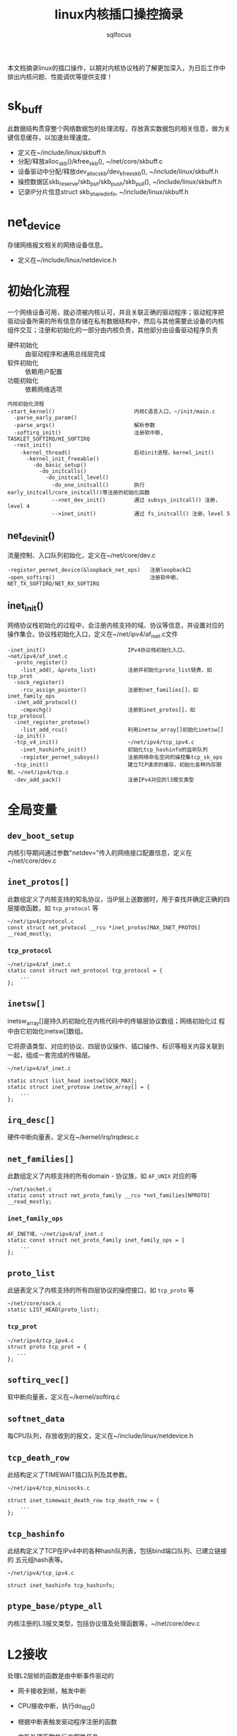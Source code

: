 #+TITLE: linux内核插口操控摘录
#+AUTHOR: sqlfocus


本文档摘录linux的插口操作，以期对内核协议栈的了解更加深入，为日后工作中
排出内核问题、性能调优等提供支撑！

* sk_buff
此数据结构贯穿整个网络数据包的处理流程，存放真实数据包的相关信息，做为关
键信息缓存，以加速处理速度。
 - 定义在~/include/linux/skbuff.h
 - 分配/释放alloc_skb()/kfree_skb(), ~/net/core/skbuff.c
 - 设备驱动中分配/释放dev_alloc_skb/dev_kfree_skb(), ~/include/linux/skbuff.h
 - 操控数据区skb_reserve/skb_put/skb_push/skb_pull(), ~/include/linux/skbuff.h
 - 记录IP分片信息struct skb_shared_info, ~/include/linux/skbuff.h

* net_device
存储网络报文相关的网络设备信息。
 - 定义在~/include/linux/netdevice.h

* 初始化流程
一个网络设备可用，就必须被内核认可，并且关联正确的驱动程序；驱动程序把
驱动设备所需的所有信息存储在私有数据结构中，然后与其他需要此设备的内核
组件交互；注册和初始化的一部分由内核负责，其他部分由设备驱动程序负责
 - 硬件初始化       :: 由驱动程序和通用总线层完成
 - 软件初始化       :: 依赖用户配置
 - 功能初始化       :: 依赖网络选项

#+BEGIN_EXAMPLE
内核初始化流程
-start_kernel()                         内核C语言入口，~/init/main.c
  -parse_early_param()
  -parse_args()                         解析参数
  -softirq_init()                       注册软中断, TASKLET_SOFTIRQ/HI_SOFTIRQ
  -rest_init()
    -kernel_thread()                    启动init进程，kernel_init()
      -kernel_init_freeable()
        -do_basic_setup()
          -do_initcalls()
            -do_initcall_level()
              -do_one_initcall()        执行early_initcall/core_initcall()等注册的初始化函数
              -->net_dev_init()         通过 subsys_initcall() 注册，level 4
              -->inet_init()            通过 fs_initcall() 注册，level 5
#+END_EXAMPLE

** net_dev_init()
流量控制、入口队列初始化，定义在~/net/core/dev.c
#+BEGIN_EXAMPLE
-register_pernet_device(&loopback_net_ops)   注册loopback口
-open_softirq()                              注册软中断，NET_TX_SOFTIRQ/NET_RX_SOFTIRQ
#+END_EXAMPLE

** inet_init()
网络协议栈初始化的过程中，会注册内核支持的域、协议等信息，并设置对应的
操作集合。协议栈初始化入口，定义在~/net/ipv4/af_inet.c文件
  #+BEGIN_EXAMPLE
  -inet_init()                          IPv4协议栈初始化入口，~net/ipv4/af_inet.c
    -proto_register()
      -list_add(, &proto_list)          注册并初始化proto_list链表，如tcp_prot
    -sock_register()
      -rcu_assign_pointer()             注册到net_families[]，如inet_family_ops
    -inet_add_protocol()
      -cmpxchg()                        注册到inet_protos[]，如tcp_protocol
    -inet_register_protosw()
      -list_add_rcu()                   利用inetsw_array[]初始化inetsw[]
    -ip_init()
    -tcp_v4_init()                      ~/net/ipv4/tcp_ipv4.c
      -inet_hashinfo_init()             初始化tcp_hashinfo的监听队列
      -register_pernet_subsys()         注册网络命名空间的操控集tcp_sk_ops
    -tcp_init()                         建立TCP请求的缓存，初始化各种内存限制，~/net/ipv4/tcp.c
    -dev_add_pack()                     注册IPv4对应的l3报文类型
  #+END_EXAMPLE

* 全局变量
** ~dev_boot_setup~
内核引导期间通过参数"netdev="传入的网络接口配置信息，定义在~/net/core/dev.c

** ~inet_protos[]~
此数组定义了内核支持的知名协议，当IP层上送数据时，用于查找并确定正确的四
层接收函数，如 =tcp_protocol= 等
  #+BEGIN_EXAMPLE
  ~/net/ipv4/protocol.c
  const struct net_protocol __rcu *inet_protos[MAX_INET_PROTOS] __read_mostly;
  #+END_EXAMPLE

*** ~tcp_protocol~
  #+BEGIN_EXAMPLE
  ~/net/ipv4/af_inet.c
  static const struct net_protocol tcp_protocol = {
      ...
  };
  #+END_EXAMPLE
    
** ~inetsw[]~
inetsw_array[]是持久的初始化在内核代码中的传输层协议数组；网络初始化过
程中由它初始化inetsw[]数组。

它将原语类型、对应的协议、四层协议操作、插口操作、标识等相关内容关联到
一起，组成一套完成的传输层。
  #+BEGIN_EXAMPLE
  ~/net/ipv4/af_inet.c

  static struct list_head inetsw[SOCK_MAX];
  static struct inet_protosw inetsw_array[] = {
      ...
  };
  #+END_EXAMPLE

** ~irq_desc[]~
硬件中断向量表，定义在~/kernel/irq/irqdesc.c

** ~net_families[]~
此数组定义了内核支持的所有domain - 协议族，如 =AF_UNIX= 对应的等
  #+BEGIN_EXAMPLE
  ~/net/socket.c
  static const struct net_proto_family __rcu *net_families[NPROTO] __read_mostly;
  #+END_EXAMPLE

*** ~inet_family_ops~
  #+BEGIN_EXAMPLE
  AF_INET域，~/net/ipv4/af_inet.c
  static const struct net_proto_family inet_family_ops = {
      ...
  };
  #+END_EXAMPLE

** ~proto_list~
此链表定义了内核支持的所有四层协议的操控接口，如 =tcp_proto= 等
  #+BEGIN_EXAMPLE
  ~/net/core/sock.c
  static LIST_HEAD(proto_list);
  #+END_EXAMPLE

*** ~tcp_prot~
  #+BEGIN_EXAMPLE
  ~/net/ipv4/tcp_ipv4.c
  struct proto tcp_prot = {
     ...
  };
  #+END_EXAMPLE

** ~softirq_vec[]~
软中断向量表，定义在~/kernel/softirq.c

** ~softnet_data~
每CPU队列，存放收到的报文，定义在~/include/linux/netdevice.h

** ~tcp_death_row~
此结构定义了TIMEWAIT插口队列及其参数。
  #+BEGIN_EXAMPLE
  ~/net/ipv4/tcp_minisocks.c

  struct inet_timewait_death_row tcp_death_row = {
      ...
  };
  #+END_EXAMPLE

** ~tcp_hashinfo~
此结构定义了TCP在IPv4中的各种hash队列表，包括bind端口队列、已建立链接的
五元组hash表等。
  #+BEGIN_EXAMPLE
  ~/net/ipv4/tcp_ipv4.c

  struct inet_hashinfo tcp_hashinfo;
  #+END_EXAMPLE

** ~ptype_base/ptype_all~
内核注册的L3报文类型，包括协议值及处理函数等，~/net/core/dev.c

* L2接收
处理L2层帧的函数是由中断事件驱动的
 - 网卡接收到帧，触发中断
 - CPU接收中断，执行do_IRQ()
 - 根据中断表触发驱动程序注册的函数
 - 中断处理函数执行立即性任务
    : 拷贝sk_buff
    : 初始化某些sk_buff参数
    : 调度NET_RX_SOFTIRQ
 - 软中断执行

#+BEGIN_EXAMPLE
中断处理流程
-do_IRQ()                               中断处理入口，~/arch/x86/kernel/irq.c
  -e1000_intr()                         e1000网卡中断处理函数，~/drivers/net/ethernet/intel/e1000/e1000_main.c
    -__napi_schedule()
      -____napi_schedule()
        -list_add_tail()                struct napi_struct->poll_list挂接到struct softnet_data->poll_list
        -__raise_softirq_irqoff()       触发软中断NET_RX_SOFTIRQ
#+END_EXAMPLE
#+BEGIN_EXAMPLE
软中断处理流程
-net_rx_action()                        软中断NET_RX_SOFTIRQ入口，~/net/core/dev.c
  -napi_poll()
    -struct napi_struct->poll()         虚拟poll
    -->process_backlog()                非NAPI通用接口，~/net/core/dev.c
      -__netif_receive_skb()
        -__netif_receive_skb_core()
          -skb_vlan_untag()
          -struct packet_type->func()
          -->ip_rcv()                   L3层处理入口，~/net/ipv4/ip_input.c
    -->e1000_clean()                    e1000的NAPI接口，~/drivers/net/ethernet/intel/e1000/e1000_main.c
      -struct e1000_adapter->clean_rx()
      -->e1000_clean_rx_irq()
        -e1000_receive_skb()
          -napi_gro_receive()
            -napi_skb_finish()
              -netif_receive_skb_internal()
                -__netif_receive_skb()
#+END_EXAMPLE

* 网桥接收
网桥是学术上的名词，交换机是物理设备的名称，它们是对应的。网桥驱动程序
定义在~/net/bridge/br.c

#+BEGIN_EXAMPLE
软中断处理流程
-net_rx_action()                        软中断NET_RX_SOFTIRQ入口，~/net/core/dev.c
  -napi_poll()
    -struct napi_struct->poll()         虚拟poll
    -->process_backlog()                非NAPI通用接口，~/net/core/dev.c
      -__netif_receive_skb()
        -__netif_receive_skb_core()
          -skb_vlan_untag()
          -struct sk_buff->dev->rx_handler()
          -->br_handle_frame()          网桥处理入口，~/net/bridge/br_input.c
            -br_handle_frame_finish()
              ---br_forward()           转发
              ---br_flood()             广播
              ---br_pass_frame_up()     本地接收
                -br_netif_receive_skb()
                  -netif_receive_skb()
                    -netif_receive_skb_internal()
    -->e1000_clean()                    e1000的NAPI接口，~/drivers/net/ethernet/intel/e1000/e1000_main.c
      -struct e1000_adapter->clean_rx()
      -->e1000_clean_rx_irq()
        -e1000_receive_skb()
          -napi_gro_receive()
            -napi_skb_finish()
              -netif_receive_skb_internal()
                -__netif_receive_skb()

#+END_EXAMPLE

* socket()
应用程序原型， =int socket(int domain, int type, int protocol);= ，建立
通信系统的一端，并返回对应的描述符。

domain指定了通信域，它用来选择用于通信的协议族(protocol family)，包括
=AF_UNIX/AF_INET/AF_INET6/...= 

type字段指定了用于通信的原语，如 =SOCK_STREAM/SOCK_DGRAM/SOCK_RAW/...=

protocol字段指定插口使用的协议，一般情况下在某个通信域内，基于某通信原
语的协议只有一种，此时此字段可以缺省为0；当然，也可能存在多种协议的可
能，此时此字段必须为特定的值。
  #+BEGIN_EXAMPLE
  -SYSCALL_DEFINE3(socket,,,,,)                 入口, ~/net/socket.c
    1-sock_create()                             创建插口结构，并初始化
      -__sock_create()
        -sock_alloc()
          -this_cpu_add(sockets_in_use, 1)      分配struct socket，增加插口计数
        -net_families[]->create()
        -->inet_create()                        调用对应domain的创建流程, 以AF_INET为例, ~/net/ipv4/af_inet.c
          -sk_alloc()                           分配struct sock
          -sock_init_data()
            -sk_set_socket()                    建立socket和sock的关联
          -struct sock->sk_prot->init()
          -->tcp_prot->init()                   特定协议的信息初始化
          -->tcp_v4_init_sock()
            -tcp_init_sock()
    1-sock_map_fd()                             创建文件描述符，并关联
  #+END_EXAMPLE

* bind()
  #+BEGIN_EXAMPLE
  -SYSCALL_DEFINE3(bind,,,,,)                   bind()入口，~/net/socket.c
    -struct socket->ops->bind()
    -->inet_stream_ops->bind()
    -->inet_bind()                              TCP绑定入口，~/net/ipv4/af_inet.c
      -struct sock->sk_prot->bind()             TCP为NULL
      -赋值struct inet_sock->inet_rcv_saddr     本地监听地址
      -赋值->inet_saddr                         发送时，本端地址
      -struct sock->sk_prot->get_port()
      -->tcp_prot->get_port()
      -->inet_csk_get_port()                    验证绑定有效性，获取绑定端口，inet_connection_sock.c
      -赋值struct inet_sock->inet_sport         发送时，本地源端口
  #+END_EXAMPLE

** 端口绑定算法
检测插口选用的端口是否冲突 
 1. Sockets bound to different interfaces may share a local port.
    Failing that, goto test 2;
      : 不同接口可共享端口
 2. If all sockets have ~sk->sk_reuse~ set, and none of them are in
    ~TCP_LISTEN~ state, the port may be shared.
    Failing that, goto test 3;
      : 相同接口，但都设置了地址重用(~SO_REUSEADDR~)，且都不在 ~TCP_LISTEN~ 状态
 3. If all sockets are bound to a specific ~inet_sk(sk)->rcv_saddr~ local
    address, and none of them are the same, the port may be
    shared;
      : 相同接口，未设置端口重用，但绑定到不同的本地地址
 4. Failing this, the port cannot be shared.
 
* listen()
  #+BEGIN_EXAMPLE
  -SYSCALL_DEFINE2(listen,,,,)                   listen()入口，~/net/socket.c
    -参数backlog限制, 不大于net.core.somaxconn
    -struct socket->ops->listen()
    -->inet_stream_ops->listen()
    -->inet_listen()                             SOCK_STREAM原语的监听，~/net/ipv4/af_inet.c
      -inet_csk_listen_start()
      -...(简化调用层级)
      -                                          情形1: 加入tcp_prot->h.hashinfo->ehash[]
        -inet_ehash_nolisten()
      -                                          情形2: 加入tcp_prot->h.hashinfo->listening_hash[]
        -hlist_add_head_rcu()
        -sock_prot_inuse_add()
  #+END_EXAMPLE

* DONE accept()
  CLOSED: [2016-11-28 Mon 10:54]
本出只摘录了accept()系统调用的表面处理流程，即从ACCEPT队列获取已完成
三次握手的协议插口；而ACCEPT队列形成所对应的底层三次握手流程未涉猎。
  #+BEGIN_EXAMPLE
  -SYSCALL_DEFINE3(accept,,,,,,)                 accept()入口，~/net/socket.c
    -sys_accept4()
      -sock_alloc()                              分配BSD层插口
      -get_unused_fd_flags()                     分配未使用的fd描述符
      -sock_alloc_file()                         分配对应的文件
      -struct socket->ops->accept()              BSD插口层操控函数
      -->inet_stream_ops->accept()
      -->inet_accept()
        -struct sock->sk_prot->accept()          特定于协议的操控函数
        -->tcp_prot->accept()
        -->inet_csk_accept()
          -reqsk_queue_remove()                  从ACCEPT队列获取完成三次握手的插口
      -fd_install()                              建立fd和file的对应关系
  #+END_EXAMPLE

* DONE connect()
  CLOSED: [2016-11-28 Mon 10:07]
此处仅仅是脉络式摘录，代码中关于路由、报文构造等也未注解，仅关注TCP、插
口状态机变更；待后续遇到问题，以问题驱动进一步注解。

  #+BEGIN_EXAMPLE
  -SYSCALL_DEFINE3(connect,,,,,,)               connect()入口，~/net/socket.c
    -struct socket->ops->connect()
    -->inet_stream_ops->connect()
    -->inet_stream_connect()
      -__inet_stream_connect()                  干实事儿的入口，~/net/ipv4/af_inet.c
        -struct sock->sk_prot->connect
        -->tcp_prot->connect()
        -->tcp_v4_connect()                     发起链接请求，~/net/ipv4/tcp_ipv4.c
          -tcp_connect()                        构建并发送SYN报文
        -inet_wait_for_connect()                等待建立链接
        -设置struct socket->state = SS_CONNECTED
  #+END_EXAMPLE

* TODO 三次握手
ab

* TODO 快速打开fastopen
ab

* SO_REUSEPORT
SO_REUSEPORT属性在linux内核3.9之后才提供，使得同一主机上多个插口可以绑定到
相同的端口，而且内核提供负载均衡策略，从而优化并提高并发服务器的性能。

** SO_REUSEPORT提升性能?
运行在Linux系统上网络应用程序，为了利用多核的优势，一般使用多进程/多线程服
务器模型：
 - 单线程listen+accept，其他多线程接收分发任务
     : CPU的工作负载不再是问题
     : 但仍有其他瓶颈
     :    1) 单线程listener，处理高速率海量连接时，会成为瓶颈
     :    2) CPU缓存行miss套接字结构(socket structure)现象严重
 - 所有工作线程都accept()在同一个服务器套接字上
     : 多线程访问server socket锁竞争严重
     : 高负载下，线程之间处理不均衡；导致核数增加，性能并没有提升
     : 导致CPU缓存行跳跃(cache line bouncing)
     : 繁忙CPU存在较大延迟

** SO_REUSEPORT原理
The new socket option allows multiple sockets on the same host to bind 
to the same port, and is intended to improve the performance of 
multithreaded network server applications running on top of multicore 
systems.

SO_REUSEPORT支持多个进程或者线程绑定到同一端口，提高服务器程序的性能，解决
了以下问题：
  - 允许多个套接字bind()/listen()同一个TCP/UDP端口
  - 每一个线程拥有自己的服务器套接字
  - 在服务器套接字上没有了锁的竞争
  - 内核层面实现负载均衡
  - 安全层面，监听同一个端口的套接字只能位于同一个用户下面

** nginx配置
  #+BEGIN_EXAMPLE
  events {
      accept_mutex off;
  }

  http {
     server {
         listen 80 reuseport;
     }
  }
  #+END_EXAMPLE

** 内核实现
linux核心的实现主要有三点：
  - 扩展socket option
      : 增加SO_REUSEPORT选项
  - 修改bind系统调用实现
      : 支持可以绑定到相同的IP和端口
  - 修改处理新建连接的实现
      : 查找listener时，在监听相同IP和端口的多个sock之间均衡选择

*** setsockopt()
  #+BEGIN_EXAMPLE
  -SYSCALL_DEFINE5(setsockopt,,,,,,)                   入口，~/net/socket.c
    -sock_setsockopt()
      -设置struct socket->sk->sk_reuseport             =0/1, 设置插口属性值，~/net/core/sock.c
  #+END_EXAMPLE

*** bind()
ab

*** listen()
ab

*** accept()
ab

** 参考
  - [[http://www.blogjava.net/yongboy/archive/2015/02/12/422893.html?utm_source=tuicool&utm_medium=referral][SO_REUSEPORT学习笔记]]
  - [[http://m.blog.chinaunix.net/uid-10167808-id-3807060.html][多个进程绑定相同端口的实现分析]]

* 新名词
 - NAPI         :: new API, 网络层新接口，糅合了poll/中断两种报文接收模式
   : 如果接收到新帧时，内核还没有完成处理前几个帧的工作，驱动程序就没有必
   : 要产生其他中断事件；然后当该队列为空时再重新开启中断功能

